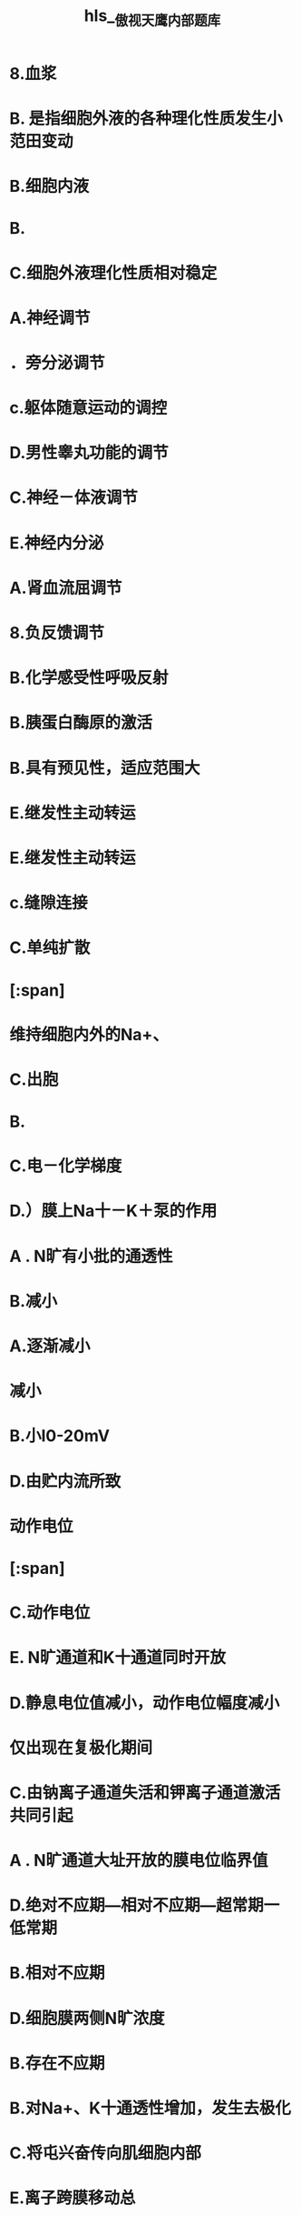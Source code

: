 #+file-path: file:///Users/waytrue/Zotero/storage/PSBE6CCN/傲视天鹰内部题库.pdf
#+file: [[file:///Users/waytrue/Zotero/storage/PSBE6CCN/傲视天鹰内部题库.pdf][傲视天鹰内部题库.pdf]]
#+title: hls__傲视天鹰内部题库

* 8.血浆
:PROPERTIES:
:ls-type: annotation
:hl-page: 5
:id: 622c400e-78e4-41f3-bfd1-feb3a985812f
:END:
* B. 是指细胞外液的各种理化性质发生小范田变动
:PROPERTIES:
:ls-type: annotation
:hl-page: 5
:id: 622c4026-ef5a-4cc1-9a6a-83ea8878e793
:END:
* B.细胞内液
:PROPERTIES:
:ls-type: annotation
:hl-page: 5
:id: 622c404c-4381-448a-bae1-55c943ad4a69
:END:
* B.
:PROPERTIES:
:ls-type: annotation
:hl-page: 5
:id: 622c405f-49de-4918-8bad-35028031272f
:END:
* C.细胞外液理化性质相对稳定
:PROPERTIES:
:ls-type: annotation
:hl-page: 5
:id: 622c406d-ad9e-45ed-bd37-c5262e7c30de
:END:
* A.神经调节
:PROPERTIES:
:ls-type: annotation
:hl-page: 5
:id: 622c4077-5a65-4996-a547-d388b9db3a00
:END:
* ．旁分泌调节
:PROPERTIES:
:ls-type: annotation
:hl-page: 5
:id: 622c4081-3504-4aef-b2b8-eda1ca2fa5e4
:END:
* c.躯体随意运动的调控
:PROPERTIES:
:ls-type: annotation
:hl-page: 5
:id: 622c4088-5b10-420c-ac7b-04fec08f61de
:END:
* D.男性睾丸功能的调节
:PROPERTIES:
:ls-type: annotation
:hl-page: 6
:id: 622c4098-2d11-4a20-a1fa-6a581fbc22a9
:END:
* C.神经－体液调节
:PROPERTIES:
:ls-type: annotation
:hl-page: 6
:id: 622c40ac-eab4-488a-bb65-35c0cb29b1e5
:END:
* E.神经内分泌
:PROPERTIES:
:ls-type: annotation
:hl-page: 6
:id: 622c40b2-387d-4f11-9b55-64244268e534
:END:
* A.肾血流屈调节
:PROPERTIES:
:ls-type: annotation
:hl-page: 6
:id: 622c40b7-af33-4830-be36-b364974f6364
:END:
* 8.负反馈调节
:PROPERTIES:
:ls-type: annotation
:hl-page: 6
:id: 622c40cb-32ef-47f4-81b4-982c2c58db56
:END:
* B.化学感受性呼吸反射
:PROPERTIES:
:ls-type: annotation
:hl-page: 6
:id: 622c40de-4c1d-4e45-ae12-f7a722143191
:END:
* B.胰蛋白酶原的激活
:PROPERTIES:
:ls-type: annotation
:hl-page: 6
:id: 622c40e6-a57d-42ff-b0e9-1093e71a3cc9
:END:
* B.具有预见性，适应范围大
:PROPERTIES:
:ls-type: annotation
:hl-page: 6
:id: 622c40f7-c685-4e74-a632-df2cd8c9531c
:END:
* E.继发性主动转运
:PROPERTIES:
:ls-type: annotation
:hl-page: 6
:id: 622c4103-544b-4c20-b8ba-08a0eb7df658
:END:
* E.继发性主动转运
:PROPERTIES:
:ls-type: annotation
:hl-page: 6
:id: 622c410d-da64-4df3-b9ec-dc0508765be8
:END:
* c.缝隙连接
:PROPERTIES:
:ls-type: annotation
:hl-page: 6
:id: 622c4118-2519-4d3c-b9ea-9993cc51b79b
:END:
* C.单纯扩散
:PROPERTIES:
:ls-type: annotation
:hl-page: 6
:id: 622c4127-9f97-47cf-b52e-23d08a124a90
:END:
* [:span]
:PROPERTIES:
:ls-type: annotation
:hl-page: 6
:id: 622c414b-7e56-458b-a485-b966dfac62ae
:hl-type: area
:hl-stamp: 1647067467167
:END:
* 维持细胞内外的Na+、
:PROPERTIES:
:ls-type: annotation
:hl-page: 6
:id: 622c416a-6230-4e8a-be7f-82b6744a6501
:END:
* C.出胞
:PROPERTIES:
:ls-type: annotation
:hl-page: 7
:id: 622c4178-9f70-4d7e-95c1-81bdb2b0787a
:END:
* B.
:PROPERTIES:
:ls-type: annotation
:hl-page: 7
:id: 622c417e-006b-4ada-b0b7-05dad54a086a
:END:
* C.电－化学梯度
:PROPERTIES:
:ls-type: annotation
:hl-page: 7
:id: 622c4188-e856-4018-9a2f-d92ab07c9485
:END:
* D.）膜上Na十－K＋泵的作用
:PROPERTIES:
:ls-type: annotation
:hl-page: 7
:id: 622c4195-7e5e-4b83-9a81-128b27138978
:END:
* A . N旷有小批的通透性
:PROPERTIES:
:ls-type: annotation
:hl-page: 7
:id: 622c419c-96e9-48e1-897f-48f24e3d3bdb
:END:
* B.减小
:PROPERTIES:
:ls-type: annotation
:hl-page: 7
:id: 622c41a2-d3d5-4e62-9c4f-ab9ee3b59f8e
:END:
* A.逐渐减小
:PROPERTIES:
:ls-type: annotation
:hl-page: 7
:id: 622c41ad-8eac-4ed9-9e13-bfb52e9e3cf9
:END:
* 减小
:PROPERTIES:
:ls-type: annotation
:hl-page: 7
:id: 622c41b8-8d6a-4134-a7d9-15d0d662cde1
:END:
* B.小I0-20mV
:PROPERTIES:
:ls-type: annotation
:hl-page: 7
:id: 622c41c8-cc28-406c-9e4f-806e1b96d2d4
:END:
* D.由贮内流所致
:PROPERTIES:
:ls-type: annotation
:hl-page: 7
:id: 622c41df-51d3-4648-8887-26d67c3e6db7
:END:
* 动作电位
:PROPERTIES:
:ls-type: annotation
:hl-page: 7
:id: 622c41e4-11f5-454a-99f0-7a5809e3d8b3
:END:
* [:span]
:PROPERTIES:
:ls-type: annotation
:hl-page: 7
:id: 622c4206-bc3f-4ca5-ae7a-b717cde68918
:hl-type: area
:hl-stamp: 1647067654689
:END:
* C.动作电位
:PROPERTIES:
:ls-type: annotation
:hl-page: 8
:id: 622c4229-551a-449a-8ab9-0ad22a31d932
:END:
* E. N旷通道和K十通道同时开放
:PROPERTIES:
:ls-type: annotation
:hl-page: 8
:id: 622c423a-b805-4874-b327-b118b042bddd
:END:
* D.静息电位值减小，动作电位幅度减小
:PROPERTIES:
:ls-type: annotation
:hl-page: 8
:id: 622c425a-0209-498e-9fe5-76492418b6b4
:END:
* 仅出现在复极化期间
:PROPERTIES:
:ls-type: annotation
:hl-page: 8
:id: 622c428a-9f9e-4569-82c1-a79e4453f496
:END:
* C.由钠离子通道失活和钾离子通道激活共同引起
:PROPERTIES:
:ls-type: annotation
:hl-page: 8
:id: 622c42be-08ca-449f-b579-86f6f7679ff9
:END:
* A . N旷通道大址开放的膜电位临界值
:PROPERTIES:
:ls-type: annotation
:hl-page: 8
:id: 622c42c5-20e3-4936-8eeb-5b32f3128052
:END:
* D.绝对不应期—相对不应期—超常期一低常期
:PROPERTIES:
:ls-type: annotation
:hl-page: 8
:id: 622c42d2-5159-4015-96f3-67082364e775
:END:
* B.相对不应期
:PROPERTIES:
:ls-type: annotation
:hl-page: 8
:id: 622c42db-aa8c-476e-87fd-0257ad2d0174
:END:
* D.细胞膜两侧N旷浓度
:PROPERTIES:
:ls-type: annotation
:hl-page: 8
:id: 622c42e8-2cda-451f-9f6f-cb6fe6101d66
:END:
* B.存在不应期
:PROPERTIES:
:ls-type: annotation
:hl-page: 8
:id: 622c42f3-67c3-4973-8171-6e427e4ab9d3
:END:
* B.对Na+、K十通透性增加，发生去极化
:PROPERTIES:
:ls-type: annotation
:hl-page: 8
:id: 622c42fe-9141-49ae-b29c-6dfcf40e9b83
:END:
* C.将屯兴奋传向肌细胞内部
:PROPERTIES:
:ls-type: annotation
:hl-page: 9
:id: 622c430d-0d0c-4297-ba92-2f4afb89f24b
:END:
* E.离子跨膜移动总
:PROPERTIES:
:ls-type: annotation
:hl-page: 9
:id: 622c431d-64df-40c2-8c5a-3a1399a61670
:END:
* E.锋电位
:PROPERTIES:
:ls-type: annotation
:hl-page: 9
:id: 622c4323-1b66-4f54-af05-9e19f47e8380
:END:
* E.膜内侧K十的净外流为零
:PROPERTIES:
:ls-type: annotation
:hl-page: 9
:id: 622c432b-53a9-4cdc-ae77-79e28e445a10
:END:
* D.相当于钠离子的平衡电位
:PROPERTIES:
:ls-type: annotation
:hl-page: 9
:id: 622c433d-06c4-4f20-bd8f-9400736d339f
:END:
* E.都有Na通逆的开放
:PROPERTIES:
:ls-type: annotation
:hl-page: 9
:id: 622c4342-8c21-4fa8-9949-7e00395321d9
:END:
* A . 同一部位连续的阙下刺激引起的去极化反应的秃加
:PROPERTIES:
:ls-type: annotation
:hl-page: 9
:id: 622c4367-1728-41aa-ae5d-87f085b258b9
:END:
* D.终板电位
:PROPERTIES:
:ls-type: annotation
:hl-page: 9
:id: 622c437d-7f5b-4468-b63a-d2bc538a8b68
:END:
* A.钠泵
:PROPERTIES:
:ls-type: annotation
:hl-page: 9
:id: 622c4394-4126-432b-8d8d-edc3d0241067
:END:
* 逐渐浒大
:PROPERTIES:
:ls-type: annotation
:hl-page: 9
:id: 622c43c9-9806-4510-b2c0-1356a4a5ccc0
:END:
* A.
:PROPERTIES:
:ls-type: annotation
:hl-page: 9
:id: 622c43d3-ae74-4104-9610-9fbd6d91ecd5
:END:
* 的内向驱动力将逐渐减小，K十的外向驱动力则
:PROPERTIES:
:ls-type: annotation
:hl-page: 9
:id: 622c43f2-e366-4cee-82aa-c4a574e4a83b
:END:
* E.纵行肌质网膜
:PROPERTIES:
:ls-type: annotation
:hl-page: 10
:id: 622c43fa-8b8a-4a91-ac4b-a50097ebcf3d
:END:
* 8.筒箭诣碱
:PROPERTIES:
:ls-type: annotation
:hl-page: 10
:id: 622c4402-2c1d-44c0-a780-780cd1679899
:END:
* C.肌钙蛋白
:PROPERTIES:
:ls-type: annotation
:hl-page: 10
:id: 622c441e-4a43-40ed-832a-c9e5e4f787ef
:END:
* .运动神经末梢自发释放l个耍泡的ACh所引起的终板膜电活动
:PROPERTIES:
:ls-type: annotation
:hl-page: 10
:id: 622c4431-e9a5-4536-bdc5-bac92b319d00
:END:
* D.胆碱酕酶活性降低
:PROPERTIES:
:ls-type: annotation
:hl-page: 10
:id: 622c4436-d678-4e08-847b-62fd034f92c9
:END:
* 受体数目减少或功能陷碍
:PROPERTIES:
:ls-type: annotation
:hl-page: 10
:id: 622c4447-ca11-4faa-89d0-b36462e676fb
:END:
* D.非一对一传递
:PROPERTIES:
:ls-type: annotation
:hl-page: 10
:id: 622c4459-bbc3-4230-8bfb-e9b10ffbba98
:END:
* D.详见配套视频讲解
:PROPERTIES:
:ls-type: annotation
:hl-page: 10
:id: 622c4471-4517-4091-b745-af5131aa23c5
:END:
* D.不发生础合
:PROPERTIES:
:ls-type: annotation
:hl-page: 10
:id: 622c4485-c2e1-40bf-a9ad-5c6359b5d919
:END:
* 如E扩散
:PROPERTIES:
:ls-type: annotation
:hl-page: 10
:id: 622c44b4-6eb2-45b2-82ff-704527bd3670
:END:
* 顷CO2跨膜转运屈千
:PROPERTIES:
:ls-type: annotation
:hl-page: 10
:id: 622c44b6-e1af-4f24-a40f-a1a8b11044a7
:END:
* Na1山细胞内向细胞外转运屈千
:PROPERTIES:
:ls-type: annotation
:hl-page: 10
:id: 622c44c1-90df-4299-853b-35ab8e0dea8f
:END:
* 原发性主动转运
:PROPERTIES:
:ls-type: annotation
:hl-page: 10
:id: 622c44d0-6173-46bc-a25b-308b3ce05c67
:END:
* 肾小忤对葡萄糖的重吸收丿
:PROPERTIES:
:ls-type: annotation
:hl-page: 10
:id: 622c44d4-80f3-45ab-898f-b38a154abb2a
:END:
* .继发性主动转运
:PROPERTIES:
:ls-type: annotation
:hl-page: 10
:id: 622c44d8-7565-4d63-98b5-549cd6a5324b
:END:
* 用哇巴因抑制钠泵活动后，神经细胞跨膜屯位变化是
:PROPERTIES:
:ls-type: annotation
:hl-page: 11
:id: 622c44f0-b22d-442a-a713-5b6c6ec4adf6
:END:
* ±ffl加细胞外液中的
:PROPERTIES:
:ls-type: annotation
:hl-page: 11
:id: 622c44fe-8507-4976-9810-b423baa4298d
:END:
* :PROPERTIES:
:ls-type: annotation
:hl-page: 11
:id: 622c4525-d158-447c-8061-037485c21a39
:END:
* 静息电位减
:PROPERTIES:
:ls-type: annotation
:hl-page: 11
:id: 622c4528-3057-4baa-8d0b-f9728f6d208e
:END:
* D.
:PROPERTIES:
:ls-type: annotation
:hl-page: 11
:id: 622c452a-ca0b-4de8-9945-17f00a92385b
:END:
* 8.静息电位减小，动作电位幅度墩大
:PROPERTIES:
:ls-type: annotation
:hl-page: 11
:id: 622c4548-fdcf-45d0-b523-35be7d537d98
:END:
* .浒加细胞外液中的Na十浓度，神经细胞跨膜电位变化是
:PROPERTIES:
:ls-type: annotation
:hl-page: 11
:id: 622c454b-f097-4d1a-92c5-c08dbdb6a59f
:END:
* 终板膜上的ACh受体屈千
:PROPERTIES:
:ls-type: annotation
:hl-page: 11
:id: 622c4567-d04a-4a09-96db-034ad8d47c13
:END:
* 化学门控通道
:PROPERTIES:
:ls-type: annotation
:hl-page: 11
:id: 622c456d-ab84-4803-9591-58ab286ce96f
:END:
* 4.突触前膜上的钙通道屈于
:PROPERTIES:
:ls-type: annotation
:hl-page: 11
:id: 622c456f-5ac6-4619-8ea3-ba3b27422c13
:END:
* A.电压门控通道
:PROPERTIES:
:ls-type: annotation
:hl-page: 11
:id: 622c457a-f275-4725-aef9-ce786a837ddf
:END:
* 骨骼肌细胞中作为C砫受体的是
:PROPERTIES:
:ls-type: annotation
:hl-page: 11
:id: 622c4589-575d-4ca3-84d1-0b0fe0bf96b3
:END:
* D.肌钙蛋白
:PROPERTIES:
:ls-type: annotation
:hl-page: 11
:id: 622c458e-a040-4963-bdb8-ac13686835fe
:END:
* 肌丝滑行时，横桥必须与之结合的蛋白是
:PROPERTIES:
:ls-type: annotation
:hl-page: 11
:id: 622c4590-5912-4657-ae26-f6c1a465ccf6
:END:
* .肌动蛋白
:PROPERTIES:
:ls-type: annotation
:hl-page: 11
:id: 622c4597-7aab-4784-8872-cd2dac1e06a6
:END:
* 7.具有ATP酶活性的是
:PROPERTIES:
:ls-type: annotation
:hl-page: 11
:id: 622c4599-f0e6-44f2-b816-8665862c8b88
:END:
* .肌凝蛋白
:PROPERTIES:
:ls-type: annotation
:hl-page: 11
:id: 622c45a9-b13d-4965-a39f-3053995d439f
:END:
* ．神经调节
:PROPERTIES:
:ls-type: annotation
:hl-page: 11
:id: 622c45c5-b2d9-408f-867c-4dabb9e3a9a3
:END:
* .食物进入口腔后，引起唾液腺分泌屈千
:PROPERTIES:
:ls-type: annotation
:hl-page: 11
:id: 622c45c8-0924-4aaf-8aa4-832306ce9a5e
:END:
* .在寒冷环境中甲状腺激素分泌增多屈千
:PROPERTIES:
:ls-type: annotation
:hl-page: 11
:id: 622c45cc-6962-4271-9ea3-061b273ca5bc
:END:
* C.神经－
:PROPERTIES:
:ls-type: annotation
:hl-page: 11
:id: 622c45cf-cb0a-49e4-b4c3-1610269ef964
:END:
* 甲状旁腺分泌甲状旁腺激索调节血钙浓度屈千
:PROPERTIES:
:ls-type: annotation
:hl-page: 11
:id: 622c45d7-44c0-4312-8d70-7830f8d4fa95
:END:
* B.
:PROPERTIES:
:ls-type: annotation
:hl-page: 11
:id: 622c45dc-4ba4-4010-8614-e72d417235ab
:END:
* 包括各种生理功能活动的稳态
:PROPERTIES:
:ls-type: annotation
:hl-page: 11
:id: 622c45e6-d2b9-4cf2-915e-983f1b8d173a
:END:
* C.是机体维持生命的必要条件
:PROPERTIES:
:ls-type: annotation
:hl-page: 11
:id: 622c45e8-427d-4a8a-8ad7-fb1796284668
:END:
* D.主要依靠体内的负反馈控制
:PROPERTIES:
:ls-type: annotation
:hl-page: 11
:id: 622c45ea-c0dc-4481-a228-2690b4691af8
:END:
* A.速度快
:PROPERTIES:
:ls-type: annotation
:hl-page: 11
:id: 622c45f9-5c32-4b1b-ad2f-c2648c170a6c
:END:
* C.
:PROPERTIES:
:ls-type: annotation
:hl-page: 11
:id: 622c45fa-308d-4d35-80a7-5a88c85d3761
:END:
* D.适应性强
:PROPERTIES:
:ls-type: annotation
:hl-page: 11
:id: 622c45fd-0789-4adc-b46f-2f03ad2181f8
:END:
* 8.动作电位去极时相的形成
:PROPERTIES:
:ls-type: annotation
:hl-page: 11
:id: 622c4635-f7ef-4d17-9491-d5ddbec8d059
:END:
* c.动作电位复极时相的形成
:PROPERTIES:
:ls-type: annotation
:hl-page: 11
:id: 622c4637-aa91-4533-ae2c-356b12c9c691
:END:
* D.局部反应的形成
:PROPERTIES:
:ls-type: annotation
:hl-page: 11
:id: 622c463a-3b12-46e9-b845-910ffa66e61a
:END:
* A.维待正常的静息电位
:PROPERTIES:
:ls-type: annotation
:hl-page: 11
:id: 622c464a-c0ff-4cd2-8f27-dc56726910cc
:END:
* [:span]
:PROPERTIES:
:ls-type: annotation
:hl-page: 11
:id: 622c465c-3d17-4935-bf8f-f1ec2f627666
:hl-type: area
:hl-stamp: 1647068777520
:END:
* 恙彴A．有结构特异性
:PROPERTIES:
:ls-type: annotation
:hl-page: 11
:id: 622c4671-7632-4155-92a1-fe8404554b1b
:END:
* [:span]
:PROPERTIES:
:ls-type: annotation
:hl-page: 11
:id: 622c467f-05c6-44f8-9a15-4baf04263939
:hl-type: area
:hl-stamp: 1647068799083
:END:
* .将向该离子的平衡电位移动
:PROPERTIES:
:ls-type: annotation
:hl-page: 11
:id: 622c469a-9329-4be8-b059-a88c27062bc5
:END:
* B 
:PROPERTIES:
:ls-type: annotation
:hl-page: 11
:id: 622c469d-6b0d-4339-bccd-9b475394d2c1
:END:
* C.将远离钾离子的平衡电位
:PROPERTIES:
:ls-type: annotation
:hl-page: 12
:id: 622c46a0-6288-45f6-a736-7134cad17022
:END:
* D.将发生去极化
:PROPERTIES:
:ls-type: annotation
:hl-page: 12
:id: 622c46a2-e85f-4e0d-9e98-fd53a1c367de
:END:
* 逆浓度差将胞内的Na~转移到胞外，同时将胞外的K十转移到胞内
:PROPERTIES:
:ls-type: annotation
:hl-page: 12
:id: 622c46ad-f6f7-47b7-aec6-b9f0a8cdf54d
:END:
* . 建立离子势能储备
:PROPERTIES:
:ls-type: annotation
:hl-page: 12
:id: 622c46af-6280-49d4-ad97-4708704a904e
:END:
* . 维持细胞内正常的渗透压
:PROPERTIES:
:ls-type: annotation
:hl-page: 12
:id: 622c46b1-4eef-49ce-98d0-d16c766fa417
:END:
* A.双向传导
:PROPERTIES:
:ls-type: annotation
:hl-page: 12
:id: 622c46b4-faa1-48c7-8730-2a501b748127
:END:
* 不肋距离延长而衰减
:PROPERTIES:
:ls-type: annotation
:hl-page: 12
:id: 622c46b7-896b-43da-a231-cae297e62901
:END:
* D.相对不疲劳
:PROPERTIES:
:ls-type: annotation
:hl-page: 12
:id: 622c46b8-13bb-4068-8914-f8c995f7a585
:END:
* C.终板电位
:PROPERTIES:
:ls-type: annotation
:hl-page: 12
:id: 622c46ca-180d-44fa-b5c8-f8c6efb32bf6
:END:
* D.突触后电位
:PROPERTIES:
:ls-type: annotation
:hl-page: 12
:id: 622c46d4-a904-419d-baf9-1eff70785061
:END:
* 三联管或二联管结构处终池中Ca正的释放
:PROPERTIES:
:ls-type: annotation
:hl-page: 12
:id: 622c46ec-7563-4a4e-baaa-e74906961916
:END:
* :PROPERTIES:
:ls-type: annotation
:hl-page: 12
:id: 622c46ed-945e-43ea-ace1-9809287bed04
:END:
8. T管膜的动作电位传导
* C. 胞质中C
:PROPERTIES:
:ls-type: annotation
:hl-page: 12
:id: 622c46f0-2368-4511-bee2-4b6298bdcbf4
:END:
* A . 接头前膜忧子式释放的递质是ACh
:PROPERTIES:
:ls-type: annotation
:hl-page: 12
:id: 622c4707-e662-4c3a-ac2a-d0ff1b33ccce
:END:
* 8 . 接头后膜有沁型ACh受体阳离子通逆
:PROPERTIES:
:ls-type: annotation
:hl-page: 12
:id: 622c4709-dd45-4b8b-ba1c-a2f42dcc9b7e
:END:
* 兴奋传递是一对一的
:PROPERTIES:
:ls-type: annotation
:hl-page: 12
:id: 622c470b-8e57-4de6-bab7-e7ba2f1a375e
:END:
* A.结构基础是肌管系统
:PROPERTIES:
:ls-type: annotation
:hl-page: 12
:id: 622c4713-157b-444e-9e51-c95a057c7241
:END:
* B. Ca2·
:PROPERTIES:
:ls-type: annotation
:hl-page: 12
:id: 622c4715-46e9-44da-9c86-d03f29afb73b
:END:
* E.三联管结构处的信息传递
:PROPERTIES:
:ls-type: annotation
:hl-page: 12
:id: 622c471b-61d7-43a4-877e-1504a7d97137
:END:
* 8.经通迫易化扩散
:PROPERTIES:
:ls-type: annotation
:hl-page: 12
:id: 622c4724-3303-44bd-8d02-fff187586771
:END:
* 原发性主动转运
:PROPERTIES:
:ls-type: annotation
:hl-page: 12
:id: 622c4727-6c92-4a96-be9e-eed944f788e7
:END:
* A.不是“全或无”式的
:PROPERTIES:
:ls-type: annotation
:hl-page: 12
:id: 622c47bc-73a6-4659-adab-55e4ecadb3e9
:END:
* 8.没有不应期
:PROPERTIES:
:ls-type: annotation
:hl-page: 12
:id: 622c47bd-6928-4233-933f-0afbb1674d7d
:END:
* .电紧张传播
:PROPERTIES:
:ls-type: annotation
:hl-page: 12
:id: 622c47bf-ec69-4fb3-8a31-2ac3aa8f8e49
:END:
* B.主动转运
:PROPERTIES:
:ls-type: annotation
:hl-page: 12
:id: 622c4836-b7de-4858-aea0-2cfd565a4382
:END:
* C.由通道介导的易化扩散
:PROPERTIES:
:ls-type: annotation
:hl-page: 12
:id: 622c4838-df16-4bc5-a153-400c1562bbce
:END:
* A. 盂诺丁受体（钙释放通道）控制胞浆内钙离子释放
:PROPERTIES:
:ls-type: annotation
:hl-page: 12
:id: 622c485f-bb17-4fa9-bff5-10938284ef11
:END:
* :PROPERTIES:
:ls-type: annotation
:hl-page: 12
:id: 622c4863-6103-46ca-ba10-8304c95be430
:END:
8. 细胞膜上动作电位启动肌细胞收缩
* A . L型钙离子通道激活
:PROPERTIES:
:ls-type: annotation
:hl-page: 12
:id: 622c487d-24d1-4cd4-a379-72b4744dfaad
:END:
* c.肌质网上的钙释放通道开放
:PROPERTIES:
:ls-type: annotation
:hl-page: 13
:id: 622c4889-cd7e-48f8-a27b-461879730e06
:END:
* D.肌质网上的钙泵的活动
:PROPERTIES:
:ls-type: annotation
:hl-page: 13
:id: 622c488b-b72f-4e93-b3bd-4f302b5e9ebd
:END:
* B.神经末梢乙酰胆碱的释放
:PROPERTIES:
:ls-type: annotation
:hl-page: 13
:id: 622c489a-5748-4bc7-94b8-6f3c9173d15b
:END:
* :PROPERTIES:
:ls-type: annotation
:hl-page: 13
:id: 622c489d-7013-4149-9530-d34c7e6ecfdb
:END:
* c.终板膜上的乙酰胆碱受体门控通道
:PROPERTIES:
:ls-type: annotation
:hl-page: 13
:id: 622c489e-c757-46cb-ad8b-2163fe42d40f
:END:
* A.神经末梢的钙离子通道
:PROPERTIES:
:ls-type: annotation
:hl-page: 13
:id: 622c48a3-ed3d-4104-8212-3e85336441b1
:END:
* A.暗带长度不变
:PROPERTIES:
:ls-type: annotation
:hl-page: 13
:id: 622c48a8-6c5f-4877-a5a9-9c2d5c3c8f94
:END:
* C.细肌丝向M线方向滑行
:PROPERTIES:
:ls-type: annotation
:hl-page: 13
:id: 622c48ab-cd67-432d-9d70-8e36a3e49191
:END:
* D.肌小节长度缩短
:PROPERTIES:
:ls-type: annotation
:hl-page: 13
:id: 622c48ad-5ddc-4a29-a5e8-339fce5a34fd
:END:
* A.是“电－化学－电”的过程
:PROPERTIES:
:ls-type: annotation
:hl-page: 13
:id: 622c48cf-b83d-4297-aedd-96d2b7e99396
:END:
* C. ACh的释放是噩子释放
:PROPERTIES:
:ls-type: annotation
:hl-page: 13
:id: 622c48d2-43ab-43ca-b485-4d02211e9427
:END:
* D. ACh发挥作用后被胆碱脂酶分解失活
:PROPERTIES:
:ls-type: annotation
:hl-page: 13
:id: 622c48d4-7e5e-4b33-8658-9b6422cc7e29
:END:
* [#A] 16.关于[[前馈]]控制的叙述中，正确的是
:PROPERTIES:
:hl-page: 6
:ls-type: annotation
:id: 622c4ef4-dc94-4c9a-92d0-510cc98cdad8
:END:
- [ ] A.具有滞后和波动的缺点
- [x] B.具有预见性,适应范围大
- [ ] C.常在局部和短时间内发挥作用 
#+BEGIN_QUOTE
为了提前适应可能提前准备时间很长,范围很广
#+END_QUOTE 
- [ ] D.前馈不会发生失误
* [#B] 18.甲状腺上皮细胞的[[聚碘]]属于
:PROPERTIES:
:hl-page: 6
:ls-type: annotation
:id: 622c4ff9-676a-40c1-999d-038feda41d2e
:END:
- [ ] 出胞
- [ ] 入胞
- [ ] 单纯扩散
- [ ] [[原发性主动转运]]
- [x] [[继发性主动转运]]
[[Comments]]:典型的[[同向性继发转运]] ((621ec3a1-24e0-4118-a89e-9435b5fd1655))
* [#A] 24.神经细胞动作电位去极化的幅度
:PROPERTIES:
:hl-page: 7
:ls-type: annotation
:id: 622c5172-5c47-4c41-83e0-f5864371deb3
:END:
- [ ] 钾离子电位
- [ ] 钠离子平衡电位
- [ ] 钾离子平衡电位与静息电位之差
- [x] 钠离子平衡电位与静息电位之差
- [ ] 钾离子平衡电位与钠离子电位之和
* D.钠离子平衡屯位与静息电位之差
:PROPERTIES:
:ls-type: annotation
:hl-page: 7
:id: 622c517e-f756-45f3-a699-05709ab281be
:END:
* [#A] 39.神经元的[[绝对不应期]]
:PROPERTIES:
:hl-page: 8
:ls-type: annotation
:id: 622c535a-5945-4a0f-8cbc-11e8b076f64b
:END:
- [ ] 仅出现在去极化期间
- [ ] 仅出现在复极化期间
- [ ] 仅出现在发生超射时
- [x] 出现在锋电位期间
- [ ] 出现在后电位期间
* D.出现在锋电位期间
:PROPERTIES:
:ls-type: annotation
:hl-page: 8
:id: 622c535e-193b-4e47-9e73-7f1a67538579
:END: